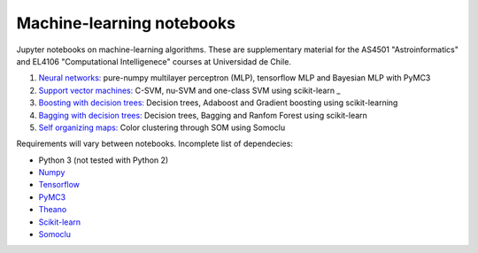 Machine-learning notebooks
==========================

Jupyter notebooks on machine-learning algorithms. These are supplementary material for the AS4501 "Astroinformatics" and EL4106 "Computational Intelligenece" courses at Universidad de Chile.

1. `Neural networks: <http://github.com/phuijse/courses_notebooks/blob/master/notebooks/neural_nets.ipynb>`_ pure-numpy multilayer perceptron (MLP), tensorflow MLP and Bayesian MLP with PyMC3
2. `Support vector machines: <http://github.com/phuijse/courses_notebooks/blob/master/notebooks/support_vector_machines.ipynb>`_ C-SVM, nu-SVM and one-class SVM using scikit-learn _
3. `Boosting with decision trees: <https://github.com/phuijse/courses_notebooks/blob/master/notebooks/decision_trees_boosting.ipynb>`_ Decision trees, Adaboost and Gradient boosting using scikit-learning
4. `Bagging with decision trees: <http://github.com/phuijse/courses_notebooks/blob/master/notebooks/neural_nets.ipynb>`_ Decision trees, Bagging and Ranfom Forest using scikit-learn
5. `Self organizing maps: <http://github.com/phuijse/courses_notebooks/blob/master/notebooks/self-organizing-maps.ipynb>`_ Color clustering through SOM using Somoclu

Requirements will vary between notebooks. Incomplete list of dependecies:

* Python 3 (not tested with Python 2)
* `Numpy <http://numpy.org>`_
* `Tensorflow <http://www.tensorflow.org>`_
* `PyMC3 <http://docs.pymc.io/>`_
* `Theano <http://www.deeplearning.net/software/theano>`_
* `Scikit-learn <http://scikit-learn.org>`_
* `Somoclu <https://github.com/peterwittek/somoclu>`_

